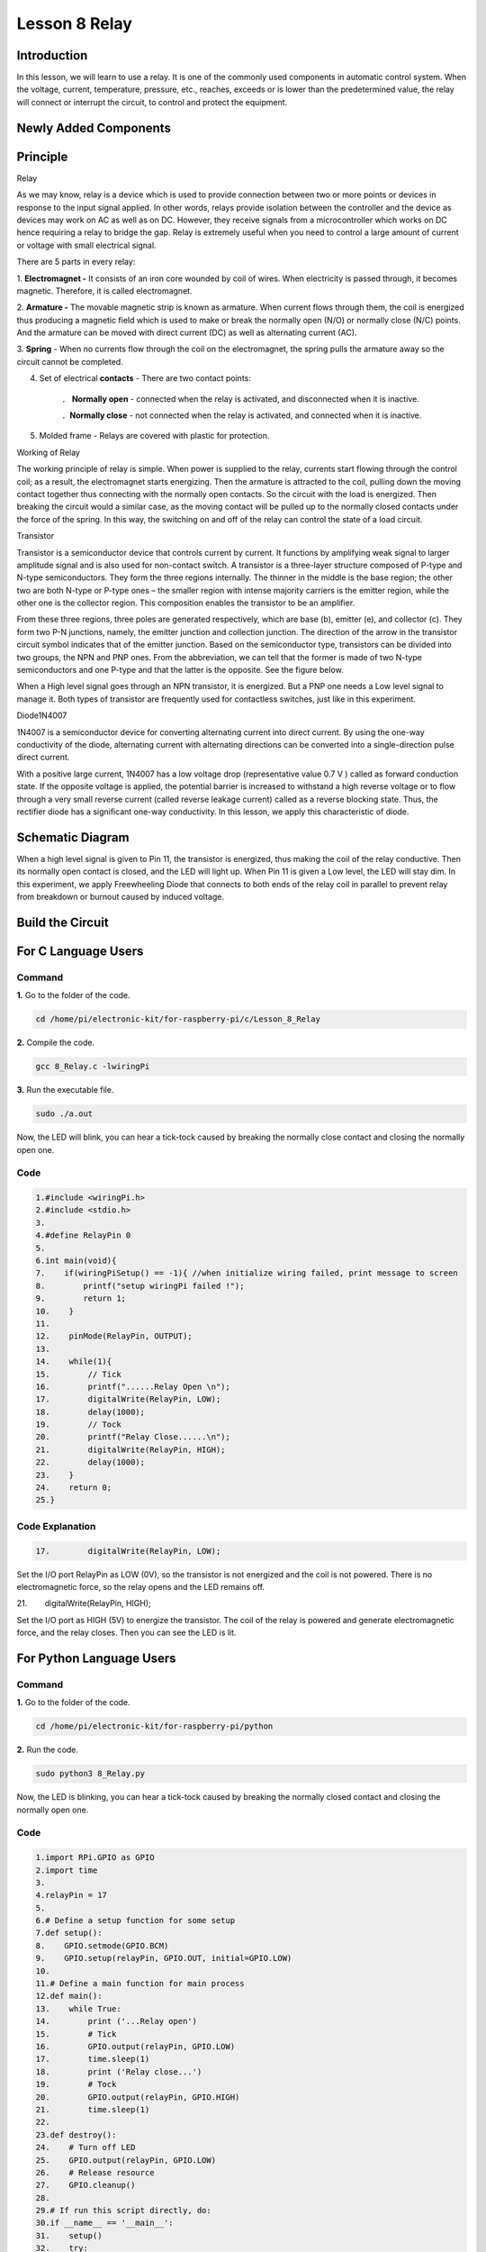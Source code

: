 **Lesson 8 Relay**
====================

**Introduction**
--------------------

In this lesson, we will learn to use a relay. It is one of the commonly
used components in automatic control system. When the voltage, current,
temperature, pressure, etc., reaches, exceeds or is lower than the
predetermined value, the relay will connect or interrupt the circuit, to
control and protect the equipment.

**Newly Added Components**
-------------------------------

.. image:: media_pi/image218.png
    :width: 800
    :align: center

**Principle**
-----------------

Relay

As we may know, relay is a device which is used to provide connection
between two or more points or devices in response to the input signal
applied. In other words, relays provide isolation between the controller
and the device as devices may work on AC as well as on DC. However, they
receive signals from a microcontroller which works on DC hence requiring
a relay to bridge the gap. Relay is extremely useful when you need to
control a large amount of current or voltage with small electrical
signal.

There are 5 parts in every relay:

1. **Electromagnet -** It consists of an iron core wounded by coil of
wires. When electricity is passed through, it becomes magnetic.
Therefore, it is called electromagnet.

2. **Armature -** The movable magnetic strip is known as armature. When
current flows through them, the coil is energized thus producing a
magnetic field which is used to make or break the normally open (N/O) or
normally close (N/C) points. And the armature can be moved with direct
current (DC) as well as alternating current (AC).

3. **Spring** - When no currents flow through the coil on the
electromagnet, the spring pulls the armature away so the circuit cannot
be completed.

4. Set of electrical **contacts** - There are two contact points:

    ． **Normally open** - connected when the relay is activated, and
    disconnected when it is inactive.

    ．**Normally close** - not connected when the relay is activated,
    and connected when it is inactive.

5. Molded frame - Relays are covered with plastic for protection.

Working of Relay

The working principle of relay is simple. When power is supplied to the
relay, currents start flowing through the control coil; as a result, the
electromagnet starts energizing. Then the armature is attracted to the
coil, pulling down the moving contact together thus connecting with the
normally open contacts. So the circuit with the load is energized. Then
breaking the circuit would a similar case, as the moving contact will be
pulled up to the normally closed contacts under the force of the spring.
In this way, the switching on and off of the relay can control the state
of a load circuit. 

.. image:: media_pi/image125.jpeg
    :width: 800
    :align: center

Transistor

.. image:: media_pi/image126.jpeg
    :width: 150
    :align: center

Transistor is a semiconductor device that controls current by current.
It functions by amplifying weak signal to larger amplitude signal and is
also used for non-contact switch. A transistor is a three-layer
structure composed of P-type and N-type semiconductors. They form the
three regions internally. The thinner in the middle is the base region;
the other two are both N-type or P-type ones – the smaller region with
intense majority carriers is the emitter region, while the other one is
the collector region. This composition enables the transistor to be an
amplifier.

From these three regions, three poles are generated respectively, which
are base (b), emitter (e), and collector (c). They form two P-N
junctions, namely, the emitter junction and collection junction. The
direction of the arrow in the transistor circuit symbol indicates that
of the emitter junction. Based on the semiconductor type, transistors
can be divided into two groups, the NPN and PNP ones. From the
abbreviation, we can tell that the former is made of two N-type
semiconductors and one P-type and that the latter is the opposite. See
the figure below. 

.. image:: media_pi/image127.png
    :width: 800
    :align: center

When a High level signal goes through an NPN transistor, it is
energized. But a PNP one needs a Low level signal to manage it. Both
types of transistor are frequently used for contactless switches, just
like in this experiment.

Diode1N4007

.. image:: media_pi/image128.jpeg
    :width: 800
    :align: center

1N4007 is a semiconductor device for converting alternating current into
direct current. By using the one-way conductivity of the diode,
alternating current with alternating directions can be converted into a
single-direction pulse direct current.

With a positive large current, 1N4007 has a low voltage drop
(representative value 0.7 V ) called as forward conduction state. If the
opposite voltage is applied, the potential barrier is increased to
withstand a high reverse voltage or to flow through a very small reverse
current (called reverse leakage current) called as a reverse blocking
state. Thus, the rectifier diode has a significant one-way conductivity.
In this lesson, we apply this characteristic of diode.

**Schematic Diagram**
-------------------------

When a high level signal is given to Pin 11, the transistor is
energized, thus making the coil of the relay conductive. Then its
normally open contact is closed, and the LED will light up. When Pin 11
is given a Low level, the LED will stay dim. In this experiment, we
apply Freewheeling Diode that connects to both ends of the relay coil in
parallel to prevent relay from breakdown or burnout caused by induced
voltage.

.. image:: media_pi/image268.png
    :width: 800
    :align: center


**Build the Circuit**
-------------------------

.. image:: media_pi/image130.png
    :width: 800
    :align: center

**For C Language Users**
--------------------------

**Command**
^^^^^^^^^^^^^^^^^

**1.** Go to the folder of the code.

.. code-block::

    cd /home/pi/electronic-kit/for-raspberry-pi/c/Lesson_8_Relay

**2.** Compile the code.

.. code-block::

    gcc 8_Relay.c -lwiringPi

**3.** Run the executable file.

.. code-block::

    sudo ./a.out

Now, the LED will blink, you can hear a tick-tock caused by breaking the
normally close contact and closing the normally open one.

**Code**
^^^^^^^^^^^

.. code-block::

    1.#include <wiringPi.h>  
    2.#include <stdio.h>  
    3.  
    4.#define RelayPin 0  
    5.  
    6.int main(void){  
    7.    if(wiringPiSetup() == -1){ //when initialize wiring failed, print message to screen  
    8.        printf("setup wiringPi failed !");  
    9.        return 1;   
    10.    }  
    11.      
    12.    pinMode(RelayPin, OUTPUT);     
    13.  
    14.    while(1){  
    15.        // Tick   
    16.        printf("......Relay Open \n");  
    17.        digitalWrite(RelayPin, LOW);  
    18.        delay(1000);  
    19.        // Tock  
    20.        printf("Relay Close......\n");  
    21.        digitalWrite(RelayPin, HIGH);  
    22.        delay(1000);  
    23.    }  
    24.    return 0;  
    25.}  

**Code Explanation**
^^^^^^^^^^^^^^^^^^^^^^^^^^

.. code-block::


    17.        digitalWrite(RelayPin, LOW); 

Set the I/O port RelayPin as LOW (0V), so the 
transistor is not energized and the coil is not 
powered. There is no electromagnetic force, so the 
relay opens and the LED remains off.

.. code-block::

21.        digitalWrite(RelayPin, HIGH); 

Set the I/O port as HIGH (5V) to energize the transistor. 
The coil of the relay is powered and generate electromagnetic 
force, and the relay closes. Then you can see the LED is lit.

**For Python Language Users**
-------------------------------

**Command**
^^^^^^^^^^^^

**1.** Go to the folder of the code.

.. code-block::

    cd /home/pi/electronic-kit/for-raspberry-pi/python

**2.** Run the code.

.. code-block::

    sudo python3 8_Relay.py

Now, the LED is blinking, you can hear a tick-tock caused by breaking
the normally closed contact and closing the normally open one.

**Code**
^^^^^^^^^^

.. code-block::

    1.import RPi.GPIO as GPIO  
    2.import time  
    3.  
    4.relayPin = 17  
    5.  
    6.# Define a setup function for some setup  
    7.def setup():  
    8.    GPIO.setmode(GPIO.BCM)  
    9.    GPIO.setup(relayPin, GPIO.OUT, initial=GPIO.LOW)  
    10.  
    11.# Define a main function for main process  
    12.def main():  
    13.    while True:  
    14.        print ('...Relay open')  
    15.        # Tick  
    16.        GPIO.output(relayPin, GPIO.LOW)  
    17.        time.sleep(1)  
    18.        print ('Relay close...')  
    19.        # Tock  
    20.        GPIO.output(relayPin, GPIO.HIGH)   
    21.        time.sleep(1)  
    22.  
    23.def destroy():  
    24.    # Turn off LED  
    25.    GPIO.output(relayPin, GPIO.LOW)  
    26.    # Release resource  
    27.    GPIO.cleanup()                       
    28.  
    29.# If run this script directly, do:  
    30.if __name__ == '__main__':  
    31.    setup()  
    32.    try:  
    33.        main()  
    34.    # When 'Ctrl+C' is pressed, the child program   
    35.    # destroy() will be  executed.  
    36.    except KeyboardInterrupt:  
    37.        destroy()  

**Code Explanation**
^^^^^^^^^^^^^^^^^^^^^

.. code-block::

    9.    GPIO.setup(relayPin, GPIO.OUT, initial=GPIO.LOW) 

Initialize pins. And the output pin of relay is set to 
output mode and default low level.

.. code-block::

    17.        time.sleep(1)

Wait for 1 second. Change the switching frequency of 
the relay by changing this parameter. 
Note: Relay is a kind of metal dome formed in mechanical structure. 
So its lifespan will be shortened under high-frequency using.

.. code-block::

    16.        GPIO.output(relayPin, GPIO.LOW)

Set the I/O port as low level (0V), thus the 
transistor is not energized and the 
coil is not powered. There is no electromagnetic 
force, so the relay opens and the LED remains off.

.. code-block::

    20.        GPIO.output(relayPin, GPIO.HIGH) 

Set the I/O port as high level (5V) to 
energize the transistor. The coil of the relay is 
powered and generate electromagnetic force, 
and the relay closes. Then you can see the LED is lit.

**Phenomenon Picture**
-----------------------------

.. image:: media_pi/image131.jpeg
    :width: 800
    :align: center






